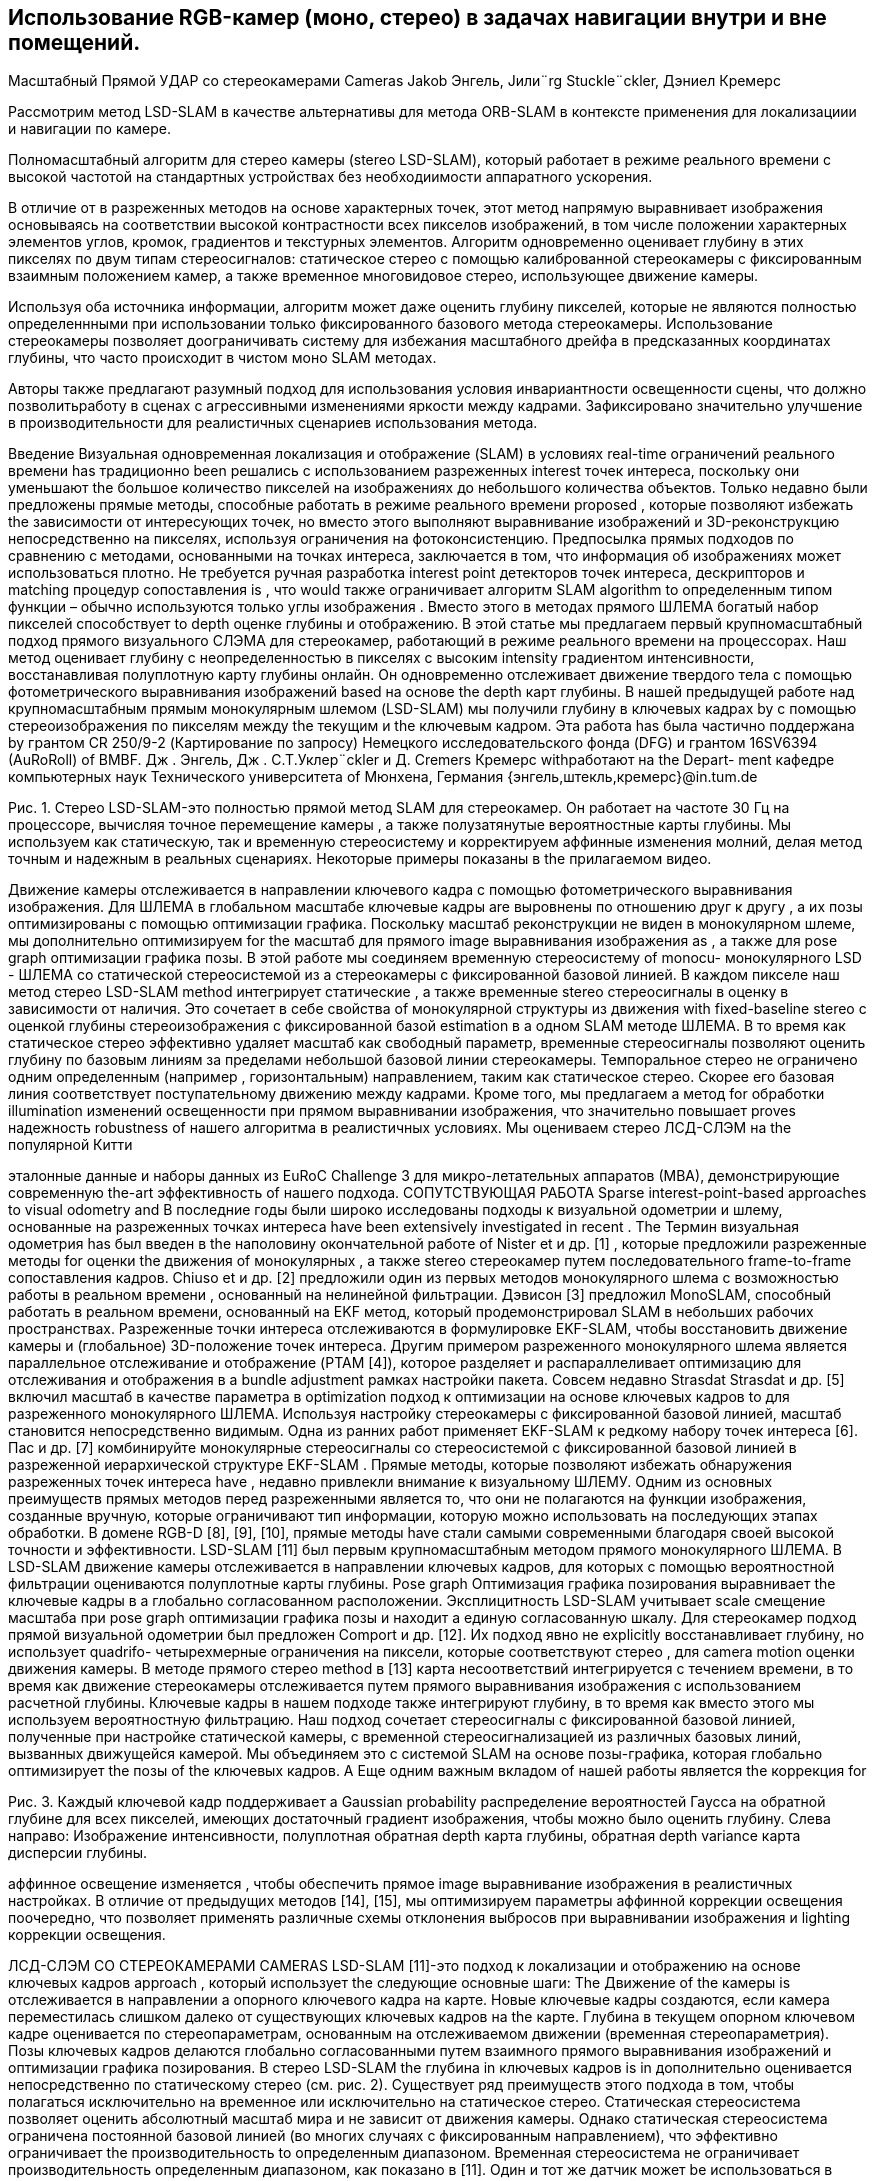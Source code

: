 == Использование RGB-камер (моно, стерео) в задачах навигации внутри и вне помещений.
// - 20 стр.


Масштабный Прямой УДАР со стереокамерами Cameras
Jakob Энгель, Jили¨rg Stuckle¨ckler, Дэниел Кремерс

Рассмотрим метод LSD-SLAM в качестве альтернативы для метода ORB-SLAM в контексте применения для локализациии и навигации по камере.

Полномасштабный алгоритм для стерео камеры (stereo LSD-SLAM), который работает в режиме реального времени с высокой частотой на стандартных устройствах без необходиимости аппаратного ускорения.  

В отличие от в разреженных методов на основе характерных точек, этот метод напрямую выравнивает изображения основываясь на соответствии высокой контрастности всех пикселов изображений, в том числе положении характерных элементов углов, кромок, градиентов и текстурных элементов. 
Алгоритм одновременно оценивает глубину в этих пикселях по двум типам стереосигналов: статическое стерео с помощью калиброванной стереокамеры с фиксированным взаимным положением камер, а  также временное многовидовое стерео, использующее движение камеры.

Используя оба источника информации, алгоритм может даже оценить глубину пикселей, которые не являются полностью определеннными при использовании только фиксированного базового метода стереокамеры.  
Использование стереокамеры позволяет доограничивать систему для избежания масштабного дрейфа в предсказанных координатах глубины, что часто происходит в чистом моно SLAM методах.  

Авторы также предлагают разумный подход для использования условия инвариантности освещенности сцены, что должно позволитьработу в сценах с агрессивными изменениями яркости между кадрами. Зафиксировано значительно улучшение в производительности для реалистичных сценариев использования метода. 




Введение
Визуальная одновременная локализация и отображение (SLAM) в условиях real-time ограничений реального времени has традиционно been решались с использованием разреженных interest точек интереса, поскольку они уменьшают the большое количество пикселей на изображениях до небольшого количества объектов. Только недавно были предложены прямые методы, способные работать в режиме реального времени proposed , которые позволяют избежать the зависимости от интересующих точек, но вместо этого выполняют выравнивание изображений и 3D-реконструкцию непосредственно на пикселях, используя ограничения на фотоконсистенцию. Предпосылка прямых подходов по сравнению с методами, основанными на точках интереса, заключается в том, что информация об изображениях может использоваться плотно. Не требуется ручная разработка interest point детекторов точек интереса, дескрипторов и matching процедур сопоставления is , что would также ограничивает алгоритм SLAM algorithm to определенным типом функции – обычно используются только углы изображения . Вместо этого в методах прямого ШЛЕМА богатый набор пикселей способствует to depth оценке глубины и отображению.
В этой статье мы предлагаем первый крупномасштабный подход прямого визуального СЛЭМА для стереокамер, работающий в режиме реального времени на процессорах. Наш метод оценивает глубину с неопределенностью в пикселях с высоким intensity градиентом интенсивности, восстанавливая полуплотную карту глубины онлайн. Он одновременно отслеживает движение твердого тела с помощью фотометрического выравнивания изображений based на основе the depth карт глубины.
В нашей предыдущей работе над крупномасштабным прямым монокулярным шлемом (LSD-SLAM) мы получили глубину в ключевых кадрах by с помощью стереоизображения по пикселям между the текущим и the ключевым кадром.
Эта работа has была частично поддержана by грантом CR 250/9-2 (Картирование по запросу) Немецкого исследовательского фонда (DFG) и грантом 16SV6394 (AuRoRoll) of BMBF.
Дж    . Энгель,  Дж    . С.Т.Уклер¨ckler  и  Д.  Cremers    Кремерс     withработают на  the    Depart- ment кафедре компьютерных наук Технического университета of Мюнхена, Германия
{энгель,штекль,кремерс}@in.tum.de


Рис. 1. Стерео LSD-SLAM-это полностью прямой метод SLAM для стереокамер. Он работает на частоте 30 Гц на процессоре, вычисляя точное перемещение камеры , а также полузатянутые вероятностные карты глубины. Мы используем как статическую, так и временную стереосистему и корректируем аффинные изменения молний, делая метод точным и надежным в реальных сценариях. Некоторые примеры показаны в the прилагаемом видео.

Движение камеры отслеживается в направлении ключевого кадра с помощью фотометрического выравнивания изображения. Для ШЛЕМА в глобальном масштабе ключевые кадры are выровнены по отношению друг к другу , а их позы оптимизированы с помощью оптимизации графика. Поскольку масштаб реконструкции не виден в монокулярном шлеме, мы дополнительно оптимизируем for the масштаб для прямого image выравнивания изображения as , а также для pose graph оптимизации графика позы.
В этой работе мы соединяем временную стереосистему of monocu- монокулярного LSD - ШЛЕМА со статической стереосистемой из a стереокамеры с фиксированной базовой линией. В каждом пикселе наш метод стерео LSD-SLAM method интегрирует статические , а также временные stereo стереосигналы в оценку в зависимости от наличия. Это сочетает в себе свойства of монокулярной структуры из движения with fixed-baseline stereo с оценкой глубины стереоизображения с фиксированной базой estimation в a одном SLAM методе ШЛЕМА. В то время как статическое стерео эффективно удаляет масштаб как свободный параметр, временные стереосигналы позволяют оценить глубину по базовым линиям за пределами небольшой базовой линии стереокамеры. Темпоральное стерео не ограничено одним определенным (например , горизонтальным) направлением, таким как статическое стерео. Скорее его базовая линия соответствует поступательному движению между кадрами.  Кроме того, мы предлагаем a метод for обработки illumination изменений освещенности при прямом выравнивании изображения, что значительно повышает proves надежность robustness of нашего алгоритма в реалистичных условиях.
Мы оцениваем стерео ЛСД-СЛЭМ на the популярной Китти

эталонные данные и наборы данных из EuRoC Challenge 3 для микро-летательных аппаратов (МВА), демонстрирующие современную the-art эффективность of нашего подхода.
СОПУТСТВУЮЩАЯ РАБОТА
Sparse interest-point-based approaches to visual odometry and В последние годы были широко исследованы подходы к визуальной одометрии и шлему, основанные на разреженных точках интереса have been extensively investigated in recent . The Термин визуальная одометрия has был введен в the наполовину окончательной работе of Nister et и др. [1] , которые предложили разреженные методы for оценки the движения of монокулярных , а также stereo стереокамер путем последовательного frame-to-frame сопоставления кадров. Chiuso et и др. [2] предложили один из первых методов монокулярного шлема с возможностью работы в реальном времени , основанный на нелинейной фильтрации. Дэвисон [3] предложил MonoSLAM, способный работать в реальном времени, основанный на EKF метод, который продемонстрировал SLAM в небольших рабочих пространствах. Разреженные точки интереса отслеживаются в формулировке EKF-SLAM, чтобы восстановить движение камеры и (глобальное) 3D-положение точек интереса. Другим примером разреженного монокулярного шлема является параллельное отслеживание и отображение (PTAM [4]), которое разделяет и распараллеливает оптимизацию для отслеживания и отображения в a bundle adjustment рамках настройки пакета. Совсем недавно Strasdat Strasdat и др. [5] включил масштаб в качестве параметра в optimization подход к оптимизации на основе ключевых кадров to для разреженного монокулярного ШЛЕМА.
Используя настройку стереокамеры с фиксированной базовой линией, масштаб становится непосредственно видимым. Одна из ранних работ применяет EKF-SLAM к редкому набору точек интереса [6]. Пас и др. [7] комбинируйте монокулярные стереосигналы со стереосистемой с фиксированной базовой линией в разреженной иерархической структуре EKF-SLAM .
Прямые методы, которые позволяют избежать обнаружения разреженных точек интереса have , недавно привлекли внимание к визуальному ШЛЕМУ. Одним из основных преимуществ прямых методов перед разреженными является то, что они не полагаются на функции изображения, созданные вручную, которые ограничивают тип информации, которую можно использовать на последующих этапах обработки. В домене RGB-D [8], [9], [10], прямые методы have стали самыми современными благодаря своей высокой точности и эффективности. LSD-SLAM [11] был первым крупномасштабным методом прямого монокулярного ШЛЕМА. В LSD-SLAM движение камеры отслеживается в направлении ключевых кадров, для которых с помощью вероятностной фильтрации оцениваются полуплотные карты глубины. Pose graph Оптимизация графика позирования выравнивает the ключевые кадры в a глобально согласованном расположении. Эксплицитность LSD-SLAM учитывает scale смещение масштаба при pose graph оптимизации графика позы и находит a единую согласованную шкалу. Для стереокамер подход прямой визуальной одометрии был предложен Comport и др. [12]. Их подход явно не explicitly восстанавливает глубину, но использует quadrifo- четырехмерные ограничения на пиксели, которые соответствуют стерео , для camera motion оценки движения камеры. В методе прямого стерео method в [13] карта несоответствий интегрируется с течением времени, в то время как движение стереокамеры отслеживается путем прямого выравнивания изображения с использованием расчетной глубины. Ключевые кадры в нашем подходе также интегрируют глубину, в то время как вместо этого мы используем вероятностную фильтрацию. Наш подход сочетает стереосигналы с фиксированной базовой линией, полученные при настройке статической камеры, с временной стереосигнализацией из различных базовых линий, вызванных движущейся камерой. Мы объединяем это с системой SLAM на основе позы-графика, которая глобально оптимизирует the позы of the ключевых кадров. A Еще одним важным вкладом of нашей работы является the коррекция for

Рис. 3. Каждый ключевой кадр поддерживает a Gaussian probability распределение вероятностей Гаусса на обратной глубине для всех пикселей, имеющих достаточный градиент изображения, чтобы можно было оценить глубину. Слева направо: Изображение интенсивности, полуплотная обратная depth карта глубины, обратная depth variance карта дисперсии глубины.

аффинное освещение изменяется , чтобы обеспечить прямое image выравнивание изображения в реалистичных настройках. В отличие от предыдущих методов [14], [15], мы оптимизируем параметры аффинной коррекции освещения поочередно, что позволяет применять различные схемы отклонения выбросов при выравнивании изображения и lighting коррекции освещения.

ЛСД-СЛЭМ СО СТЕРЕОКАМЕРАМИ CAMERAS
LSD-SLAM [11]-это подход к локализации и отображению на основе ключевых кадров approach , который использует the следующие основные шаги:
The Движение of the камеры is отслеживается в направлении a опорного ключевого кадра на карте. Новые ключевые кадры создаются, если камера переместилась слишком далеко от существующих ключевых кадров на the карте.
Глубина в текущем опорном ключевом кадре оценивается по стереопараметрам, основанным на отслеживаемом движении (временная стереопараметрия).
Позы ключевых кадров делаются глобально согласованными путем взаимного прямого выравнивания изображений и оптимизации графика позирования.
В стерео LSD-SLAM the глубина in ключевых кадров is in дополнительно оценивается непосредственно по статическому стерео (см. рис. 2). Существует ряд преимуществ этого подхода в том, чтобы полагаться исключительно на временное или исключительно на статическое стерео. Статическая стереосистема позволяет оценить абсолютный масштаб мира и не зависит от движения камеры. Однако статическая стереосистема ограничена постоянной базовой линией (во многих случаях с фиксированным направлением), что эффективно ограничивает the производительность to определенным диапазоном. Временная стереосистема не ограничивает производительность определенным диапазоном, как показано в [11]. Один и тот же датчик может be использоваться в очень малых и очень больших средах и легко перемещаться между the ними. с the другой стороны, он не обеспечивает масштабирования и требует невырожденного движения камеры. Дополнительным преимуществом объединения временной и статической стереосистемы является то, что доступно несколько базовых направлений are : в то время как статическая стереосистема обычно имеет a горизонтальную базовую – линию, которая не позволяет оценивать глубину по горизонтальным краям, временная стереосистема позволяет for дополнить the depth карту глубины by , указав другие motion направления движения.
В деталях мы вносим the следующие ключевые вклады:
Мы обобщаем LSD-SLAM на стереокамеры, комбинируя ing временную и статическую стереосистему в a прямом real-time методе SLAM, способном работать в реальном времени SLAM .
Мы явно моделируем изменения освещенности во время прямого image выравнивания изображения, тем самым делая the метод очень надежным даже в сложных реальных условиях.
Мы проводим a систематическую оценку по двум базовым показателям


Рис. 2.   Обзор on the стереосистемы LSD-SLAM .

наборы данных из реалистичных робототехнических приложений, демонстрирующие ing самые современные возможности of нашего подхода.
Обозначение
Мы используем жирные заглавные буквы для матриц (таких как R) и жирную lower строчную букву для векторов (таких как ξ). The Оператор [ ]n выбирает n-ю строку матрицы. На протяжении всей статьи мы используем d для обозначения the обратной of the глубины z of a точки, т. Е.,
d = z−1.
в стерео ЛСД-шлема, карта функционирует как набор ключевых кадров кЯ = Я,Я, я,Р, Д, Я, Вменя .  Каждый кадр состоит из
камеры, но снятые в один и тот же момент времени), а также с временной стереосистемы (т. Е. с использованием изображений с одной и той же физической камеры, снятых в разные моменты in времени).
Статическое стерео: Мы определяем дисперсность статического стерео в пикселе путем поиска соответствия вдоль его эпиполярной линии в другом стереоизображении. В нашем случае со стереопрямленными изображениями этот поиск может быть очень эффективно выполнен по горизонтальным линиям.
В качестве меры соответствия мы используем фотометрическую погрешность SSD более пяти пикселей along вдоль линии сканирования. После субпикселя



в янвэрзе глубина карте ДЯ : ΩДЯ    Р  и его вariance карте вя :  ΩДЯ    Р  .   Глубина  и  вariance  являются  только  поддерживать на одном из изображений в стереопаре, мы всегда используйте левое изображение как система отсчета. Мы предполагаем, что область изображения Ω  R2 задается в координатах стереопрямленного изображения, т. Е. Внутренние и внешние параметры камеры известны априори. The Область ΩDi    Ω  является the полуплотным ограничением на the пиксели , которые are выбраны для depth оценки глубины.
We Обозначим координаты пикселей через u = (ux uy 1)T . 3Д установки п = (пх пг пз 1)т проецируется в плоскости изображения путем сопоставления у = π(П) := К ((Р,х/р,з) (пг/р,з) 1)т , где к - это на камеры матрицы.  В сопоставлении п = π−1(ю, д)   :=  d−1K−1u T 1  инвертирует проекцию с the обратной глубиной d.
Depth Оценка Глубины
Мы оцениваем геометрию сцены в ключевых кадрах. Каждый ключевой кадр поддерживает гауссовы распределения вероятностей на обратной глубине of a подмножества of пикселей. Это подмножество is выбрано в качестве the пикселей с высокой image gradient величиной градиента изображения, поскольку эти пиксели предоставляют богатую структурную информацию и более надежные disparity оценки различий , чем пиксели в textureless областях без текста.
[16].  Если в Гауссовой до С виду д и стандарт де- отклонение σд О в обратную глубина есть в наличии, мы ограничивают в выдаче С [Д 2σд, д + 2σд].  В практике, в выдаче интервал состоит только из очень немногих пикселей для всех, но Ново инициализирован гипотезы, значительно ускоряя время поиска и сокращения на вероятность в поисках либо неправильные или неоднозначный матч. Согласно двум источникам ошибок, мы ожидаем, что пиксели с градиентами изображения, близкими к вертикальным, или с низким градиентом изображения вдоль горизонтального направления, не дают точных оценок несоответствия. Следовательно, мы пренебрегаем этими пикселями для статического стерео.
при a new инициализации нового ключевого кадра , мы немедленно выполняем статическое стерео для обновления и обрезки карты глубины распространения. В частности, обрезка удаляет пиксели, которые были заблокированы, и мы заполняем отверстия, возникающие в результате прямого искажения карты глубины. Впоследствии мы также используем статическое стерео из отслеживаемых неключевых кадров и интегрируем полученную информацию о несоответствии в ключевой кадр, на котором они отслеживались: на первом этапе гипотеза обратной глубины в пикселе u в the ключевом кадре is преобразуется в the новый кадр,

На рисунке 3 показан an пример of такой a полуплотной глубины depth


карта и связанная variance с ней карта отклонений. Мы инициализируем the глубину
карта путем распространения depth гипотезы глубины из the предыдущей
ключевой кадр. Карта глубины map is впоследствии обновляется with новыми

наблюдения в a pixel-wise системе фильтрации глубины по пикселям . Мы
также упорядочьте the depth карты глубины пространственно и удалите выбросы.
согласно to the pose оценке позы ξ. The Распространяемая гипотеза
is используется в качестве предварительного для a стереоискателя , и the соответствующий

В отличие от монокулярного ШЛЕМА, глубина is оценивается как
наблюдаемая глубина d'
obs
и observation дисперсия наблюдения σ2    равна

из статического стерео (т. Е. с использованием изображений с разных физических    объектов. Наконец, the наблюдение is преобразуется обратно в

of этого остатка [11]. Целью оптимизации objective для отслеживания a текущего кадра в направлении a ключевого кадра является


где ρ - a надежная весовая функция; мы выбираем ρ в качестве the нормы Хубера. Обратите внимание, что в отличие от [12], мы выравниваем только Il по Il . Хотя можно было бы добавить фотометрические ограничения к the новому правильному изображению Ir, мы заметили , что это может уменьшить
точность на практике: как правило, the базовая линия от Il до Ir

Рис. 4. Временные и Статический стерео: например, сцена, где как физическое стерео (epipolar линии параллельны в переулок-разметка на дороге) и статические стерео (epipolar линии являются параллельными , чтобы в горизонтальных мост) только не для захвата всей информации присутствует.  Наш комбинированный подход предохранители информация из обоих, и , следовательно, может восстановить все в этой сцене.
is намного больше , чем до Il , что приводит к большему количеству выбросов от окклюзий и отражений.
Поскольку fused глубина плавления is доступна в ключевых кадрах, мы добавляем геометрические остатки для keyframe-to-keyframe выравнивания между ключевыми кадрами,


(4)
первоначально отслеживание новых кадров, поскольку они еще не имеют связанных depth оценок глубины . The Объединенная цель состоит в том, чтобы



неключевые кадры могут only быть сгенерированы только для пикселей с an существующей предыдущей гипотезой - новые гипотезы are only генерируются только во время стерео на ключевом кадре или из временной стереосистемы. Этот процесс is схематично показан на рис. 2.
б) Временная стереосистема: После отслеживания мы оцениваем ity несоответствие между the текущим кадром и the опорным ключевым кадром и объединяем его в ключевой кадр. Опять же, мы используем только пиксели, для которых ожидаемая обратная ошибка глубины достаточно мала. Мы определяем эту неопределенность по нескольким критериям: градиент изображения должен быть достаточно большим, не должен быть параллелен эпиполярной линии, а пиксель не должен находиться близко к эпиполю. Мы любезно ссылаемся на [16] для получения более подробной информации об этом методе. Хотя мы используем простую 5-пиксельную ошибку SSD, мы исправляем affine изменения аффинного освещения с the помощью аффинного отображения , найденного во время
отслеживание, как will будет описано в разделе III-C. Обратите внимание, что для
Обратите внимание, что эта формулировка использует полную информацию о глубине , доступную для обоих кадров, включая распространенные и объединенные наблюдения из других stereo стереопар (см. Раздел III-B). Это отличается от неявного квадрифокального подхода, как, например, в [12].
Мы минимизируем эти цели using , используя iteratively итеративно взвешенный алгоритм Левенберга-Марквардта algorithm в a левой композиционной формулировке: начиная с начальной оценки ξ(0), на каждой итерации приращение δξ(n), умноженное на левое is , вычисляется путем решения для минимума приближения второго порядка of E, с фиксированными весами:

временная стереосистема, the геометрическая погрешность обычно is выше , чем

для статического стерео, поскольку относительная поза камеры зависит от прямого выравнивания изображения. Эта оценка позы часто менее точна , чем автономная калибровка внешней калибровки между stereo camera парой стереокамер.
Прямое Image выравнивание изображения с Аффинной Lighting коррекцией освещения
Мы определяем движение камеры motion между двумя изображениями , используя прямое выравнивание изображения. Мы используем этот метод для отслеживания движения камеры в направлении опорного ключевого кадра. Он также используется для оценки относительных ограничений позы между ключевыми кадрами для оптимизации графика позы. Наконец, мы предлагаем надежный метод to compensate компенсации аффинных lighting изменений освещения.
Прямое Image выравнивание изображения: The Относительная поза между
является the производной of the сложенного вектора of остатков r(ξ) with относительно to  a left-multiplied приращения s, умноженного на левое, , JT WJ приближение Гаусса-Ньютона approximation of the гессиана of E, а W диагональная матрица, содержащая веса. Затем новая оценка is then получается путем умножения с the вычисленным обновлением
ξ(n+1)  = δξ(n)  ◦ ξ(n).    (12) Мы используем схему от грубого к тонкому для повышения эффективности и basin сходимости convergence of the оптимизации.
Предполагая, что остатки статистически независимы, обратная of the зависимость Гессиана от the последней итерации (JT WJ)-11 является оценкой ковариации Σξ of a left-multiplied приращения s, умноженного слева , на the конечный минимум, то есть




Рис. 5. Аффинная Lighting коррекция освещения: Две сцены с сильными lighting изменениями освещения. Справа мы показываем диаграмму рассеяния всех остатков после прямого image выравнивания изображения; The Зеленая линия показывает the наилучшее соответствие с нашего подхода, в то время the как красная линия показывает the наилучшее соответствие для всех пикселей. обратите внимание, как на нее is сильно влияют выбросы, вызванные окклюзиями и чрезмерно открытыми пикселями, которые легко распознаются на the диаграмме рассеяния.


Аффинной коррекции освещения: прямое выравнивание изображения в основном основано на the brightness constancy предположении о постоянстве яркости, которое is сильно нарушается , например , при экспозиции камер exposure

Рис. 6. Результирующий график позы для последовательности 00 из Kittiтеста Китти, содержащий 1227 ключевых кадров и 3719 ограничений. В таблице показано how , сколько ограничений have было предпринято для отслеживания down to which pyramid уровня пирамиды, а well также the среднее время , необходимое для взаимного image выравнивания изображений на этом уровне пирамиды. Обратите внимание, как большинство неверных кандидатов на замыкание цикла отбрасываются уже при очень грубом разрешении, что происходит очень быстро. За всю последовательность потребовалось всего 43 больших попытки замыкания цикла, чтобы найти все замыкания цикла в the последовательности.

Минимизация в a, b is выполняется путем итеративной минимизации
E    (a, b) :=  Σ ρ    aIl (u) + b  − Il (u')    (15)


с u' := π (p'), что можно be сделать в закрытой форме:
Σ    Il (u)Il (u′)


время is настраивается таким образом, чтобы оно лучше соответствовало the средней яркости of the
a  = Σ
Ял (у')Ял (у')

это is инвариантно к аффинным lighting изменениям освещения, например using , с использованием
нормализованная перекрестная корреляция (NCC) вместо простой суммы of квадратов различий (SSD) для сопоставления. Здесь мы предлагаем аналогичный подход и модифицируем фотометрические остатки (6) , чтобы они были инвариантны к аффинным lighting изменениям освещения:

rI (ξ) := aIl (u) + b − Il (p').    (14)
Вместо совместной оптимизации для a, b и ξ в общей формулировке er- ror formulation, мы alternate чередуем (1) a один Levenberg- Marquardt шаг обновления Левенберга - Марквардта step в ξ (исправление a, b) и (2) a полную минимизацию по a, b (исправление ξ), используя различные weighting схемы взвешивания. Это мотивировано наблюдением, что ξ и a, b react очень differently по-разному реагируют на выбросы:
На минимум в a, b сильно влияют закрытые и чрезмерно открытые пиксели, поскольку они, как правило, ”тянут” в одном и том же неправильном направлении. С другой стороны, он, как правило, уже хорошо ограничен небольшим количеством остаточных выбросов - поэтому мы используем простую,агрессивную ошибку SSD с отсечением, т. е. ρa, b(r) := min δmax, r2 . На рис. 5 показаны две примеры сцен и полученное в результате аффинное отображение с and without отклонением выбросов и без него.
The Минимум в ξ is гораздо меньше подвержен by выбросам, так как они, как правило, ”тянутся” в разных направлениях, отменяя друг друга. В свою очередь, может случиться так, что некоторые dimen- sions of размеры ξ ограничены только небольшим количеством пикселей, которые изначально имеют высокий остаток - удаление их как выбросов will приведет the к тому, что оценка to сойдется к неправильному локальному минимуму. Поэтому мы используем схему взвешивания, предложенную в [11], которая только уменьшает вес but , но  не удаляет остатки.
b∗ =     1      Il (u')    a∗Il (u)  ,    (17)
|ΩL|  i
с the набором of вкладов
ΩL :=  u ∈ ΩD  | ρa,b  aIl (u) + b  − Il (u')  < δмакс.  .
Найденные аффинные параметры a, b затем используются во tem-время временнойporal стереосистемы и во the consistency время проверки согласованности on depth распространения по глубине.
Хлопок на Основе Ключевого Кадра SLAM
Как только a ключевой кадр i будет завершен – то есть, после того, как он будет заменен в качестве tracking ссылки для отслеживания и will не будет получать никаких дальнейших depth обновлений глубины , – он is добавляется в the график позы, который is постоянно оптимизируется в фоновом режиме. Ограничения получены путем выполнения выравнивания SE(3) с учетом остаточной глубины и аффинной lighting коррекции освещения для a набора of возможных loop- closure кандидатов на замыкание цикла: отслеживание is выполняется на всех ключевых кадрах
Kj1 , ..., Kjn , которые
находятся на a физическом расстоянии of less менее (60 + р · 0,05.) м..
имеют a разницу в viewing направлении обзора of less менее (35+
р · 0,01.)◦.
, где p - the длина of the кратчайшего соединительного пути в графике ключевых кадров между двумя ключевыми кадрами в метрах, которая служит консервативным приближением к накопленной- mulatedотносительной ошибке позирования. Для очень больших карт можно найти дополнительные замыкания цикла, используя методы поиска изображений на основе внешнего вида, такие как FAB-КАРТА [17]. Однако в наших экспериментах мы не сочли это необходимым. Для ключевых кадров с p  100 ммы используем относительную позу, полученную путем компоновки ребер вдоль этого пути , в качестве инициализации для прямого image выравнивания изображения, в противном the identity is случае используется идентификатор.

ttотношение: поступательный RMSE дрейф RMSE (%), av. over в среднем с интервалами от 100 м до 800 м. intervals.
rrel: вращательный RMSE дрейф RMSE (град на 100 м), av. over в среднем с интервалом от 100 м до 800 м. intervals.
tabs: абсолютное значение RMSE после 6DoF выравнивания 6DoF, в метрах.
время: время однопоточных вычислений time на кадр в миллисекундах.

Для каждого кандидата jk мы независимо вычисляем ξjki и ξij путем минимизации (9). Только в том случае, если две оценки статистически схожи, т. е. если
e(ξj   i, ξij   ) := (ξj   i  ◦ ξij   )T Σ−1(ξj   i  ◦ ξij   )    (18)
Рис. 7. Наборы данных EuRoC с микро-летательного аппарата. Вверху: реконструкция с первой (слева) и третьей (справа) траекторий. Внизу: Выбор изображений с the третьей траектории, отображающих сильные lightning изменения молнии (с первого по второе изображение), motion размытие движения (третье изображение) и виды с небольшой текстурой (четвертое изображение).

B. Kitti Набор данных Китти
Мы оценили наш метод на хорошо известном Kittiнаборе данных Китти. В таблице I обобщены результаты как для стерео LSD-шлема с and замыканием петли, так и без него (VO). Приведенные результаты given

разница между точностью и computational скоростью вычислений – см. также

достаточно мал, они добавляются как ограничения к позе-графику. Здесь Adjjki является сопряжением ξjki в SE(3). Чтобы speed ускорить the удаление of неверных loop-closure кандидатов на замыкание петли,
мы применяем эту проверку согласованности после каждого уровня пирамиды. только если она пройдет, прямое выравнивание изображения будет продолжено на следующем более высоком разрешении. Это позволяет отбросить большинство неверных кандидатов с only очень небольшим количеством потраченных впустую вычислительных re- ресурсов: на рисунке 6 показано how , сколько ограничений where отслеживается на каком уровне пирамиды для одной из самых длинных последовательностей в the Kitti наборе данных Kitti.
Результаты
Мы представляем результаты, полученные с помощью Stereo LSD-SLAM (1) на хорошо известном Kittiнаборе данных Kitti и (2) на трех последовательностях , записанных с микро-летательного аппарата (МВА), летящего в помещении, взятых из the EuRoC Challenge 3. Мы оцениваем как время выполнения, так и точность для различных настроек параметров. Хотя наша реализация сильно использует несколько ядер процессора, все временные интервалы, приведенные в этой главе, относятся к однопоточному threaded выполнению на an процессоре Intel i7 - 4900MQ CPU , работающем на
2,8 Ггц.
A. EuRoC Набор данных EuRoC
Мы запускаем стерео LSD-SLAM по набору данных EuRoC, полученному из a МВА , летающего по a комнате which , которая equipped оснащена системой захвата движения для получения достоверной информации. Набор данных содержит 3 траектории со все более агрессивным движением. Инжир. На рис. 7 показана полученная реконструкция. Абсолютная- поступательная RMSE составляет 6,6 см, 7,4 см и 8,9 см для первой, второй и третьей траекторий соответственно. В этом наборе данных мы удалили первые и последние 150 изображений для каждой траектории, так как в некоторых из них only видна только поверхность земли is .
Раздел IV-D. В the оценочных последовательностях 11-21 мы достигаем среднего трансляционного RMSE в 1,21% для полного ШЛЕМА, который в настоящее время занимает второе место среди стереометрических методов. Стерео LSD - SLAM is , однако , намного быстрее , чем методы , достигающие аналогичной точности. Повышенная ошибка по сравнению с тестовыми последовательностями 00-10 обусловлена наличием большого количества движущихся объектов в 20 и 21, которые иногда приводят к сбою прямого выравнивания изображения (раздел IV-F). Кроме того, Kittiэталонный маркер Kitti only обеспечивает только изображения , снятые с частотой 10 Гц при движении со скоростью до 80 км/ч , что является сложной задачей для прямых методов, поскольку они хорошо используют небольшие внутрикадровые движения.

Визуальная одометрия против ШЛЕМА
Здесь мы оцениваем возможность выполнения крупномасштабных замыканий петли при запуске системы полного ШЛЕМА , а well также эффект от выполнения замыкания петли только в небольшом окне of the последних l кадров l - эффективного превращения стереофонического LSD-ШЛЕМА в Визуальную Одометрию. При l = 0, no image выравнивание изображения без геометрической ошибки не выполняется, и используется только поза из the начального frame выравнивания кадра is . Для этого сравнения мы рассматриваем только Kittiпоследовательности Китти, которые содержат значительные замыкания цикла, т. е. 00, 02, 05, 06 и 07. На рисунке 8 обобщен результат: отчетливо видно, что выполнение полного ШЛЕМА значительно уменьшает долгосрочный дрейф, что неудивительно. Однако это сопряжено с повышенными вычислительными затратами: при выполнении полного SLAM общий требуемый вычислительный бюджет более чем удваивается (также см. табл. I), поскольку полный график позы должен быть оптимизирован, и необходимо отслеживать многие ограничения на замыкание цикла. Все цифры в этом разделе относятся к запуску стереофонического LSD-ШЛЕМА с половинным разрешением.


Рис. 8. Визуальная одометрия по сравнению с SLAM: Слева: поступательный дрейф по различным- ferent evaluation длинам оценочных сегментов для разных размеров of окна pose-graph оптимизации позы window l. Для l = , наш метод выполняет полный SLAM; следовательно the , поступательный дрейф уменьшается при оценке по более длинным сегментам (до 0,5%). Справа: 6DoF-выровненные траектории последовательности Китти 00. Хотя выполнение локальной оптимизации позы-графика немного повышает локальную точность, оно не может устранить дрейф на длинных сегментах.



Рис. 10. Примеры сцен с движущимися объектами и сильными перекрытиями. Справа мы показываем остаточную интенсивность после прямого выравнивания изображения (небольшие значения are показаны in серым цветом; большие отрицательные / положительные остатки are показаны красным

Рис. 9.   Image Разрешение изображения: На графике показано the среднее поступательное значение RMSE
tt соответствует различным разрешениям изображений, а также требуемому времени вычислений. Стерео LSD-SLAM позволяет плавно менять одно на другое-при разрешении изображения в одну восьмерку от оригинала он работает на частоте 400 Гц (VO) / 145 Гц (SLAM) в одном потоке, при этом средний дрейф составляет всего 3,5% (VO) и 2,5% (SLAM).


Влияние of Image разрешения изображения
A Прекрасным свойством of стерео LSD-SLAM является то, что the достигнутая точность очень изящно снижается с уменьшением разрешения изображения, в то время как требуемый вычислительный бюджет быстро сокращается. На самом деле, мы были в состоянии работать как полный шлем , как хорошо , как во о самой Китти набор данных на вниз , чтобы один восемь из в оригинал постановления, т. е., 154 46 пикселей, и до сих пор достичь разумного в смысле поступательного смещения на 2,5% (шлема) и 3.5% (за кадром) – по значительно сниженным вычислительных затрат, работает в 15 реальном времени (шлема) и 40 в режиме реального времени (во).  В результате это обобщены на рис.  9.
Performance Анализ производительности
В таблице II мы суммируем the вычислительное время , необходимое для каждой части алгоритма. Все тайминги указаны в миллисекундах на кадр. Для более низких разрешений изображения отбираются с пониженной выборкой на этапе предварительной обработки, так как обычно это можно сделать без дополнительных аппаратных затрат (привязка пикселей). Можно четко be заметить , что все части of the алгоритма – , за исключением оптимизации позы – графика, напрямую масштабируются в зависимости от количества пикселей на изображении. Только при очень низком разрешении операции, не зависящие от разрешения, такие как инвертирование гессиана во LM время минимизации пленки – , начинают to оказывать a визуальное воздействие.
Движущиеся объекты и Окклюзии
A remarkable property of direct Замечательным свойством прямого выравнивания изображений является ”свойство блокировки” [18]: При наличии alignment ap- proaches is the ”locking property” [18]: In the presence
черный / белый). В то время как в первых двух примерах прямое выравнивание изображения фиксируется на правильном движении, в последнем примере оно фиксируется на неправильном движении в сцене – движущихся автомобилях – и не удается правильно выровнять два изображения. Это can видно seen по the остаткам вокруг the lane разметки полосы движения.


из множества движений или выбросов подход от грубого к тонкому приводит к тому, что прямые методы to lock фиксируют the наиболее доминирующее движение within the validity в радиусе действия the линеаризации. A надежная функция взвешивания затем позволяет минимизировать влияние пикселей, не принадлежащих этому движению. На рисунке 10 показаны три примера, в которых большие части изображения перемещаются или становятся закрытыми: в первых двух примерах правильно идентифицируется доминирующее движение, в то время как в третьем примере выравнивание изображения фиксируется на движущихся автомобилях на переднем плане. Мы наблюдали эту проблему только в 20 – й последовательности the Kittiтеста Kitti, поскольку есть много автомобилей, движущихся с одинаковой скоростью-возможно, доминирующее движение в сцене-это движение автомобилей. Для онлайн-оценки мы решаем эту проблему, удаляя все точки в определенном объеме перед автомобилем только для этой последовательности. Тем не менее, в будущей работе мы могли бы воспользоваться преимуществами нашего подхода, например, путем сегментации движения сцены на ряд движений твердого тела ([18], [19], [20]).

Качественные Результаты
Мы показываем на рис. 11 некоторые качественные результаты оцененных esti-полуплотных mated semi-dense depth карт глубины и the результирующих облаков точек. Обратите внимание, как оценивается глубина почти во всех областях, в которых есть информация о градиенте, и сколько мелких деталей (знаков, фонарных столбов) восстанавливается. Кроме того, включение временной стереосистемы позволяет to оценить глубину для строго горизонтальных структур, таких как линии power электропередачи lines , видимые на некоторых of the изображениях.





Рис. 11.   Point Облака точек и depth карты глубины для the Kitti набора данных Kitti (последовательности 08,14,15,18), работающие в полном разрешении. Также смотрите the прикрепленное видео.


выводы

Мы предложили стерео LSD-SLAM, новый прямой подход к ШЛЕМУ со стереокамерами. Наш метод использует статические стереосигналы с фиксированной базовой линией, а также временные стереосигналы с переменной базовой линией. Статическая стереосистема обеспечивает точную глубину в пределах эффективного рабочего диапазона стереокамеры. Это также устраняет неоднозначность масштаба и трудности с вырожденным движением вдоль линии обзора, проблему, присущую монокулярному- ularшлему, который использует только временную стереосистему. С другой стороны, при использовании временной стереосистемы глубина может оцениваться в переменных базовых направлениях , соответствующих to the поступательному движению между кадрами.
Наш метод напрямую выравнивает изображения, используя фотометрические и геометрические остатки в полуплотном наборе пикселей. Мы выбираем пиксели, в которых имеется достаточная информация для статической или временной- стереооценки. В отличие от методов, основанных на разреженных точках интереса, наш подход не ограничивается определенным типом объектов изображения features , которые are извлекаются на a decoupled processing этапе раздельной обработки перед to image выравниванием изображения.
В наших экспериментах Stereo LSD-SLAM демонстрирует самые современные результаты на the популярном Kitti benchmark наборе данных Kitti benchmark для стереодометрии и SLAM на автономных автомобилях. Стерео LSD-SLAM также performs очень точно выполняет сложные последовательности, записанные с помощью микро-летательного аппарата (MAV) для EuRoC Challenge 3. Оба набора данных очень сложны для чисто монокулярного подхода, так как движение происходит в основном вдоль the прямой of видимости (автомобили) или может mainly состоять в основном из поворотов (MAV).
В будущей работе мы рассматриваем возможность расширения нашего подхода к multi-camera настройке нескольких камер за пределы бинокулярных stereo стереокамер. Объединение датчиков с инерциальной или GPS-информацией может еще больше повысить точность и надежность в the местном и the глобальном масштабе. Наконец, мы планируем заняться сегментацией и оценкой движения нескольких тел. Таким образом, наш метод восстановил бы не только recover the доминирующее движение на the изображениях, но и the движение of дальнейших независимых движущихся объектов.
RРЕЗУЛЬТАТЫ
Д. Нистер, О. Народицкий, и Дж . Берген, “Визуальная одометрия" , в
Международная конференция по компьютерному зрению и Pattern распознаванию образов (CVPR), 2004.
А. Кьюзо, П. Фаваро, Х. Джини С. Соатто, “Структура из движения , причинно интегрированная во времени" , том 24, № 4, стр. 523-535, апрель 2002 г.
А. Дэвисон, И. Рид, Н.Молтони О. Стейсс, “МоноСЛЭМ: щелчок одной камеры в реальном времени”, пер. об анализе шаблонов и машинном интеллекте (TPAMI), том 29, 2007.
G. Клейн и Д. Мюррей, “Параллельное отслеживание и отображение для небольших рабочих пространств AR”, в Инт. Соч. по смешанной и дополненной реальности (ISMAR), 2007.
Х. Страсдат, Дж. Монтьель и А. Дэвисон, “Масштабный монокулярный шлем с учетом дрейфа масштаба". в робототехнике: наука и системы (RSS), 2010.
А. Дж .Дэвисон и Д. У. Мюррей, “Одновременная локализация и map- построение карт с использованием активного зрения”, IEEE Trans. Узор Анальный. Мах. Интеллект., том 24, № 7, стр. 865-880, июль 2002 года.
Л. М. Пас, П. Пиньес, Дж. Тардоси Дж. Нейра, “Крупномасштабный 6-кратный удар со стереосистемой в руке" , Сделка по робототехнике, октябрь 2008 года.
C. Керл, Дж. Штурм и Д. Кремерс, “Надежная оценка одометрии для камер RGB-D", Int. Конференция по робототехнике и автоматизации (ICRA), 2013.
--, “Плотный визуальный СЛЭМ для камер RGB-D", в Int. Конференция по интеллектуальным робототехническим системам (IROS), 2013.
М. Мейланд и А. Компорт, “Об объединении ключевого кадра и воксельного плотного визуального СЛЭМА в больших масштабах", в Инт. Конф. об интеллектуальных робототехнических системах (IROS), 2013.
Дж . Энгель, Т.. Ш.Опс¨ps, и Д. Кремерс, “ЛСД-СЛЭМ: Large-scale прямой монокулярный СЛЭМ в масштабе La r ge ”, на Европейской конференции по компьютерному зрению (ECCV), 2014.
A. Компорт, Э. Малиси П. Ривс, “Точноечетырехфокусное отслеживание для надежной 3d-визуальной одометрии", Int. Конференция по робототехнике и автоматизации (ICRA), 2007.
Т. Тыккала и А. Компорт, “ dense Модель плотной  структуры для image based стереосъемки на основе изображений”, Int. Конференция по робототехнике и автоматизации (ICRA), 2011.
S. Клозе, П. Хейзеи А. Кнолл, “Эффективные композиционные подходы для real-time надежной прямой визуальной одометрии в реальном времени по данным RGB-D ” , в Инт. Конф. по интеллектуальным робототехническим системам (IROS), 2013.
T. Гонсалвес и А. Компорт, “Прямое отслеживание цветных изображений в режиме реального времени при наличии изменений освещенности”,, Int. Конференция по робототехнике и автоматизации (ICRA), 2011.
J. Энгель, Дж . Штурм и Д. Кремерс, “Полуплотная визуальная одометрия для a монокулярной камеры" , в Инт. Конф. по компьютерному зрению (ICCV), 2013.
M. Камминс и П. Ньюман, “Только внешний вид в больших масштабах с помощью FAB-КАРТЫ 2.0" , Int. J. Robotics Research, 2010.
М. Ирани и П. Анандан, “Все о прямых методах" , 1999.
G. Чжан, Дж. Цзя и Х. Бао, “Одновременная стереосистема с несколькими корпусами и сегментация" , в Инт. Конф. по компьютерному зрению (ICCV), 2011.
J. StУклер¨ckler и С. Бенке, “fficient Управление rigid-body и оценка эффективного движения плотного тела segmen- в видео RGB-D", Инт. J. Вычисл. Видение (IJCV),

